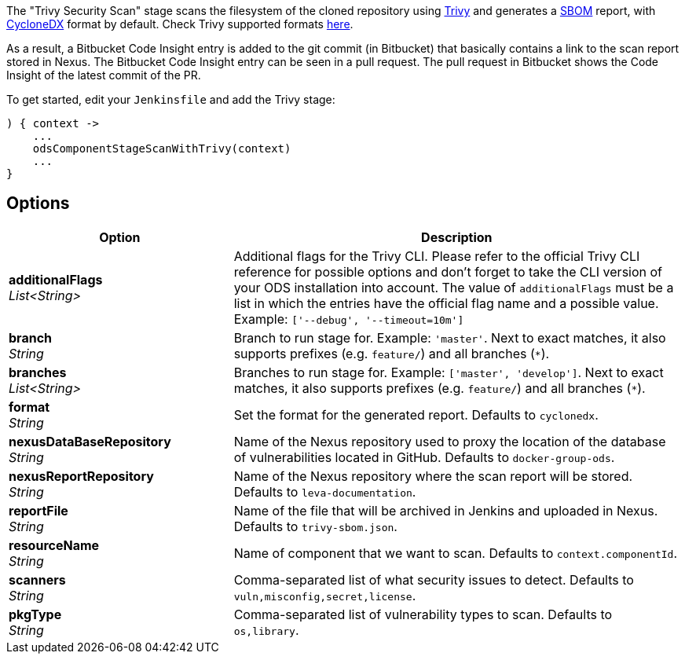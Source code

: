 // Document generated by render-adoc.go from odsComponentStageScanWithTrivy.adoc.tmpl; DO NOT EDIT.

The "Trivy Security Scan" stage scans the filesystem of the cloned repository using https://github.com/aquasecurity/trivy[Trivy] and generates a https://cyclonedx.org/capabilities/sbom[SBOM] report, with https://cyclonedx.org/specification/overview/[CycloneDX] format by default. Check Trivy supported formats https://aquasecurity.github.io/trivy/latest/docs/supply-chain/sbom/[here].

As a result, a Bitbucket Code Insight entry is added to the git commit (in Bitbucket) that basically
contains a link to the scan report stored in Nexus. The Bitbucket Code Insight entry can be seen in a pull request.
The pull request in Bitbucket shows the Code Insight of the latest commit of the PR.

To get started, edit your `Jenkinsfile` and add the Trivy stage:
----
) { context ->
    ...
    odsComponentStageScanWithTrivy(context)
    ...
}
----

== Options

[cols="1,2"]
|===
| Option | Description


| *additionalFlags* +
_List<String>_
|Additional flags for the Trivy CLI. Please refer to the official Trivy CLI
 reference for possible options and don't forget to take the CLI version
 of your ODS installation into account. The value of `additionalFlags`
 must be a list in which the entries have the official flag name and a
 possible value.
 Example: `['--debug', '--timeout=10m']`


| *branch* +
_String_
|Branch to run stage for.
 Example: `'master'`.
 Next to exact matches, it also supports prefixes (e.g. `feature/`) and all branches (`*`).


| *branches* +
_List<String>_
|Branches to run stage for.
 Example: `['master', 'develop']`.
 Next to exact matches, it also supports prefixes (e.g. `feature/`) and all branches (`*`).


| *format* +
_String_
|Set the format for the generated report. Defaults to `cyclonedx`.


| *nexusDataBaseRepository* +
_String_
|Name of the Nexus repository used to proxy the location of the database of vulnerabilities located in GitHub.
 Defaults to `docker-group-ods`.


| *nexusReportRepository* +
_String_
|Name of the Nexus repository where the scan report will be stored. Defaults to `leva-documentation`.


| *reportFile* +
_String_
|Name of the file that will be archived in Jenkins and uploaded in Nexus.
 Defaults to `trivy-sbom.json`.


| *resourceName* +
_String_
|Name of component that we want to scan. Defaults to `context.componentId`.


| *scanners* +
_String_
|Comma-separated list of what security issues to detect. Defaults to `vuln,misconfig,secret,license`.


| *pkgType* +
_String_
|Comma-separated list of vulnerability types to scan. Defaults to `os,library`.

|===
